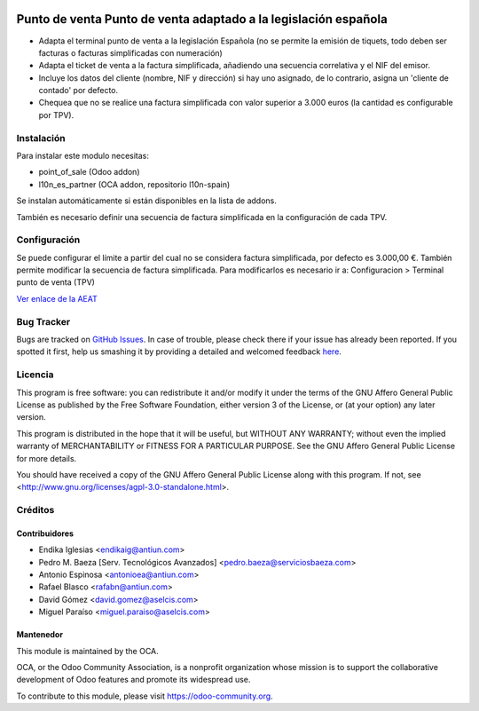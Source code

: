 .. image:: https://img.shields.io/badge/licence-AGPL--3-blue.svg
    :alt: License: AGPL-3

================================================================
Punto de venta Punto de venta adaptado a la legislación española
================================================================

* Adapta el terminal punto de venta a la legislación Española (no se permite la
  emisión de tiquets, todo deben ser facturas o facturas simplificadas con
  numeración)
* Adapta el ticket de venta a la factura simplificada, añadiendo una secuencia correlativa y el NIF del emisor.
* Incluye los datos del cliente (nombre, NIF y dirección) si hay uno asignado, de lo contrario, asigna un 'cliente
  de contado' por defecto.
* Chequea que no se realice una factura simplificada con valor
  superior a 3.000 euros (la cantidad es configurable por TPV).


Instalación
===========

Para instalar este modulo necesitas:

* point_of_sale (Odoo addon)
* l10n_es_partner (OCA addon, repositorio l10n-spain)

Se instalan automáticamente si están disponibles en la lista de addons.

También es necesario definir una secuencia de factura simplificada en la
configuración de cada TPV.


Configuración
=============

Se puede configurar el límite a partir del cual no se considera factura
simplificada, por defecto es 3.000,00 €. También permite modificar la secuencia de factura simplificada.
Para modificarlos es necesario ir a:
Configuracion > Terminal punto de venta (TPV)

`Ver enlace de la AEAT <http://www.agenciatributaria.es/AEAT.internet/Inicio_es_ES/_Segmentos_/Empresas_y_profesionales/Empresas/IVA/Obligaciones_de_facturacion/Tipos_de_factura.shtml>`_


Bug Tracker
===========

Bugs are tracked on `GitHub Issues <https://github.com/OCA/l10n-spain/issues>`_.
In case of trouble, please check there if your issue has already been reported.
If you spotted it first, help us smashing it by providing a detailed and welcomed feedback
`here <https://github.com/OCA/l10n-spain/issues/new?body=module:%20l10n_es_pos%0Aversion:%208.0%0A%0A**Steps%20to%20reproduce**%0A-%20...%0A%0A**Current%20behavior**%0A%0A**Expected%20behavior**>`_.


Licencia
========

This program is free software: you can redistribute it and/or modify
it under the terms of the GNU Affero General Public License as published
by the Free Software Foundation, either version 3 of the License, or
(at your option) any later version.

This program is distributed in the hope that it will be useful,
but WITHOUT ANY WARRANTY; without even the implied warranty of
MERCHANTABILITY or FITNESS FOR A PARTICULAR PURPOSE. See the
GNU Affero General Public License for more details.

You should have received a copy of the GNU Affero General Public License
along with this program. If not, see <http://www.gnu.org/licenses/agpl-3.0-standalone.html>.


Créditos
========

Contribuidores
--------------

* Endika Iglesias <endikaig@antiun.com>
* Pedro M. Baeza [Serv. Tecnológicos Avanzados] <pedro.baeza@serviciosbaeza.com>
* Antonio Espinosa <antonioea@antiun.com>
* Rafael Blasco <rafabn@antiun.com>
* David Gómez <david.gomez@aselcis.com>
* Miguel Paraíso <miguel.paraiso@aselcis.com>


Mantenedor
----------

.. image:: https://odoo-community.org/logo.png
   :alt: Odoo Community Association
   :target: https://odoo-community.org

This module is maintained by the OCA.

OCA, or the Odoo Community Association, is a nonprofit organization whose
mission is to support the collaborative development of Odoo features and
promote its widespread use.

To contribute to this module, please visit https://odoo-community.org.
